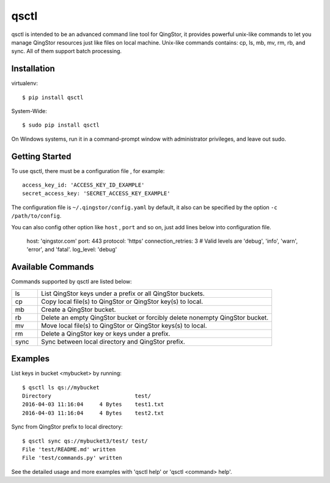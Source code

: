 =====
qsctl
=====

qsctl is intended to be an advanced command line tool for QingStor, it provides
powerful unix-like commands to let you manage QingStor resources just like files
on local machine. Unix-like commands contains: cp, ls, mb, mv, rm, rb, and sync.
All of them support batch processing.

------------
Installation
------------

virtualenv::

    $ pip install qsctl

System-Wide::

    $ sudo pip install qsctl

On Windows systems, run it in a command-prompt window with administrator
privileges, and leave out sudo.

---------------
Getting Started
---------------

To use qsctl, there must be a configuration file , for example::

  access_key_id: 'ACCESS_KEY_ID_EXAMPLE'
  secret_access_key: 'SECRET_ACCESS_KEY_EXAMPLE'

The configuration file is ``~/.qingstor/config.yaml`` by default, it also
can be specified by the option ``-c /path/to/config``.

You can also config other option like ``host`` , ``port`` and so on, just
add lines below into configuration file.

  host: 'qingstor.com'
  port: 443
  protocol: 'https'
  connection_retries: 3
  # Valid levels are 'debug', 'info', 'warn', 'error', and 'fatal'.
  log_level: 'debug'

------------------
Available Commands
------------------

Commands supported by qsctl are listed below:

.. list-table::
  :widths: 10 90
  :header-rows: 0

  * - ls
    - List QingStor keys under a prefix or all QingStor buckets.

  * - cp
    - Copy local file(s) to QingStor or QingStor key(s) to local.

  * - mb
    - Create a QingStor bucket.

  * - rb
    - Delete an empty QingStor bucket or forcibly delete nonempty QingStor bucket.

  * - mv
    - Move local file(s) to QingStor or QingStor keys(s) to local.

  * - rm
    - Delete a QingStor key or keys under a prefix.

  * - sync
    - Sync between local directory and QingStor prefix.

--------
Examples
--------

List keys in bucket <mybucket> by running::

  $ qsctl ls qs://mybucket
  Directory                          test/
  2016-04-03 11:16:04     4 Bytes    test1.txt
  2016-04-03 11:16:04     4 Bytes    test2.txt

Sync from QingStor prefix to local directory::

  $ qsctl sync qs://mybucket3/test/ test/
  File 'test/README.md' written
  File 'test/commands.py' written

See the detailed usage and more examples with 'qsctl help' or 'qsctl <command> help'.


